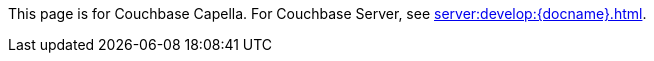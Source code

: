 This
ifdef::page-topic-type[{page-topic-type}]
ifndef::page-topic-type[page]
is for Couchbase Capella.
// tag::link[]
For Couchbase Server, see xref:server:develop:{docname}.adoc[].
// end::link[]